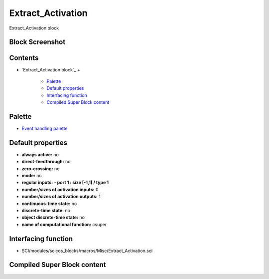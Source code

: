 


Extract_Activation
==================

Extract_Activation block



Block Screenshot
~~~~~~~~~~~~~~~~





Contents
~~~~~~~~


+ `Extract_Activation block`_
  +

    + `Palette`_
    + `Default properties`_
    + `Interfacing function`_
    + `Compiled Super Block content`_





Palette
~~~~~~~


+ `Event handling palette`_




Default properties
~~~~~~~~~~~~~~~~~~


+ **always active:** no
+ **direct-feedthrough:** no
+ **zero-crossing:** no
+ **mode:** no
+ **regular inputs:** **- port 1 : size [-1,1] / type 1**
+ **number/sizes of activation inputs:** 0
+ **number/sizes of activation outputs:** 1
+ **continuous-time state:** no
+ **discrete-time state:** no
+ **object discrete-time state:** no
+ **name of computational function:** csuper




Interfacing function
~~~~~~~~~~~~~~~~~~~~


+ SCI/modules/scicos_blocks/macros/Misc/Extract_Activation.sci




Compiled Super Block content
~~~~~~~~~~~~~~~~~~~~~~~~~~~~



.. _Compiled Super Block content: Extract_Activation.html
.. _Event handling palette: Events_pal.html
.. _Palette: Extract_Activation.html#Palette_Extract_Activation
.. _Interfacing function: Extract_Activation.html#Interfacingfunction_Extract_Activation
.. _Default properties: Extract_Activation.html#Defaultproperties_Extract_Activation


